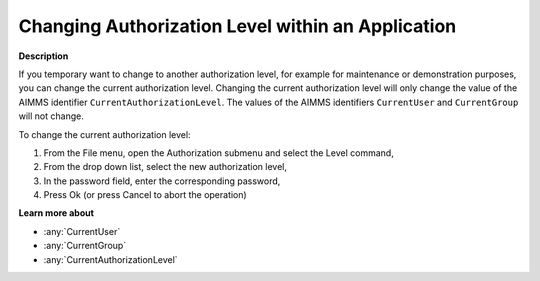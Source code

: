 .. _Security_Changing_Authorization_Level_w:

Changing Authorization Level within an Application
==================================================

**Description** 

If you temporary want to change to another authorization level, 
for example for maintenance or demonstration purposes, you can change the current authorization level. 
Changing the current authorization level will only change the value of the AIMMS identifier ``CurrentAuthorizationLevel``. 
The values of the AIMMS identifiers ``CurrentUser`` and ``CurrentGroup`` will not change.



To change the current authorization level:

1.	From the File menu, open the Authorization submenu and select the Level command,

2.	From the drop down list, select the new authorization level,

3.	In the password field, enter the corresponding password,

4.	Press Ok (or press Cancel to abort the operation)



**Learn more about** 

*	:any:`CurrentUser`
*	:any:`CurrentGroup`
*	:any:`CurrentAuthorizationLevel`






